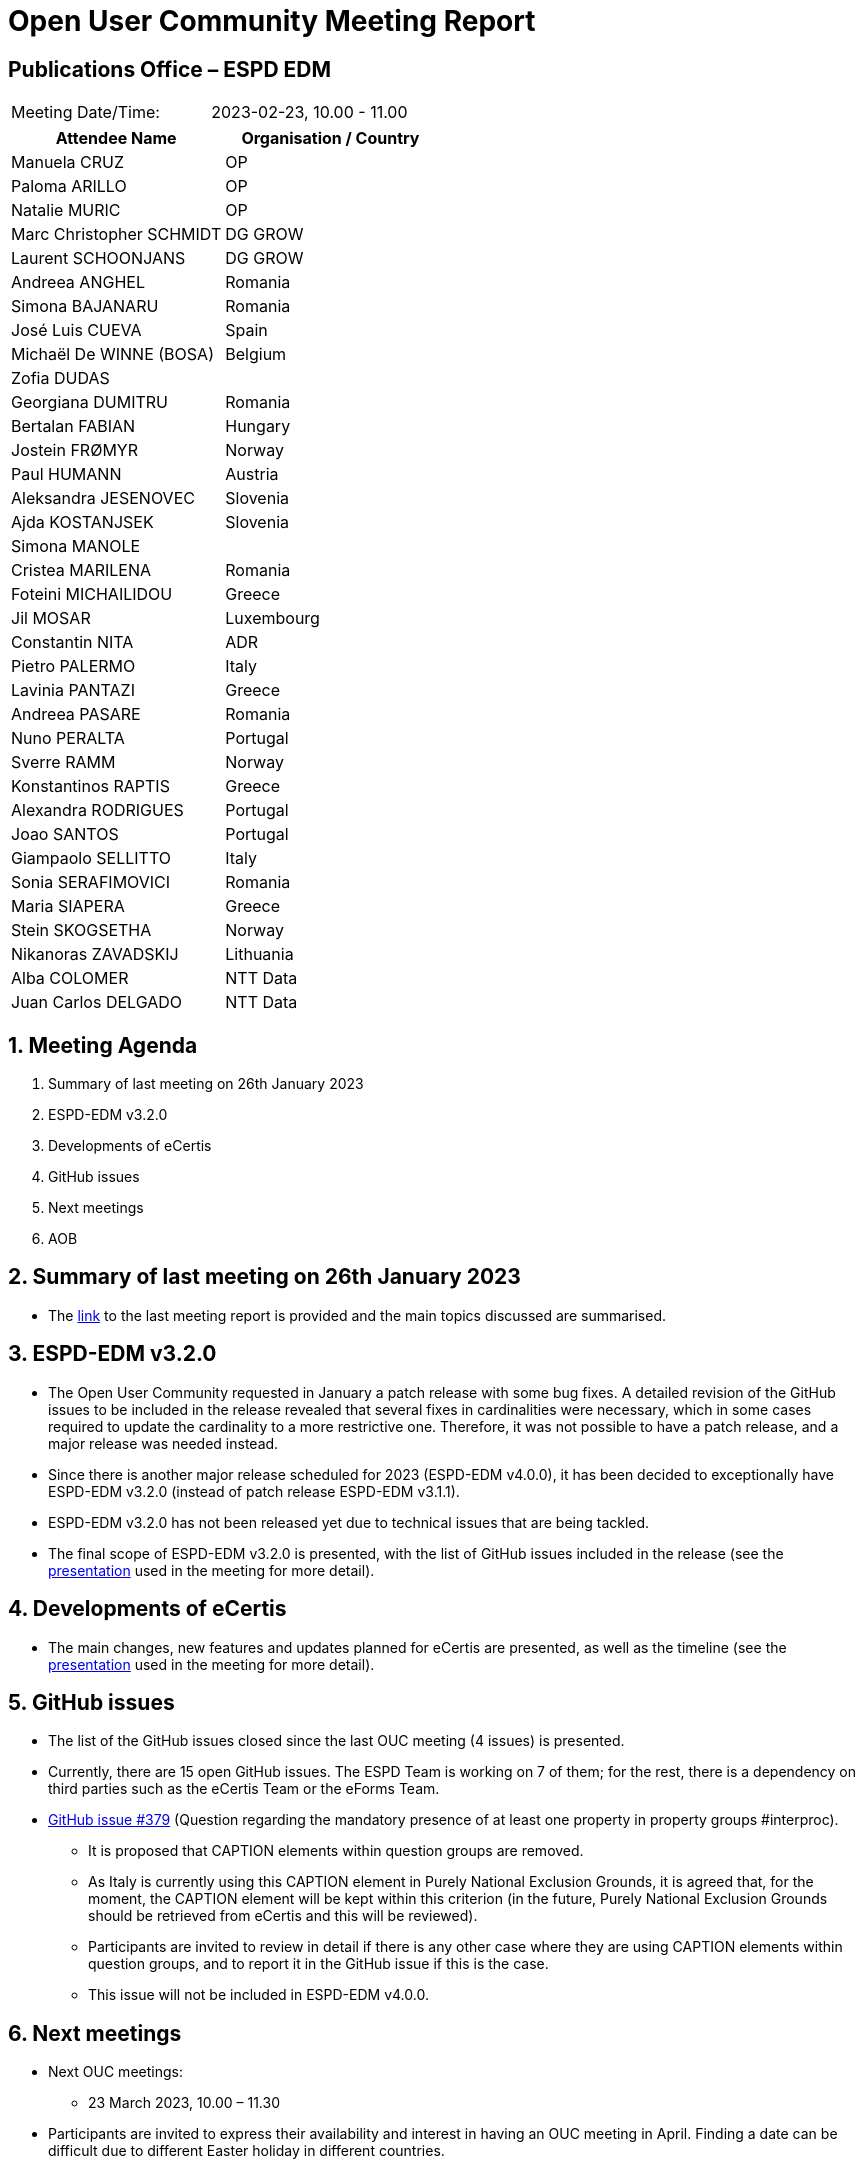 = Open User Community Meeting Report

== Publications Office – ESPD EDM


[cols=",",",]
|===
|Meeting Date/Time: |2023-02-23, 10.00 - 11.00
|===

[cols=",",options="header",]
|===
|*Attendee Name* |*Organisation / Country*
|Manuela CRUZ |OP
|Paloma ARILLO |OP
|Natalie MURIC |OP
|Marc Christopher SCHMIDT |DG GROW
|Laurent SCHOONJANS |DG GROW
|Andreea ANGHEL |Romania
|Simona BAJANARU |Romania
|José Luis CUEVA |Spain
|Michaël De WINNE (BOSA) |Belgium
|Zofia DUDAS |
|Georgiana DUMITRU |Romania
|Bertalan FABIAN |Hungary
|Jostein FRØMYR |Norway
|Paul HUMANN |Austria
|Aleksandra JESENOVEC |Slovenia
|Ajda KOSTANJSEK |Slovenia
|Simona MANOLE |
|Cristea MARILENA |Romania
|Foteini MICHAILIDOU |Greece
|Jil MOSAR |Luxembourg
|Constantin NITA |ADR
|Pietro PALERMO |Italy
|Lavinia  PANTAZI |Greece
|Andreea PASARE |Romania
|Nuno PERALTA |Portugal
|Sverre RAMM |Norway
|Konstantinos RAPTIS |Greece
|Alexandra RODRIGUES |Portugal
|Joao SANTOS |Portugal
|Giampaolo SELLITTO |Italy
|Sonia SERAFIMOVICI |Romania
|Maria SIAPERA |Greece
|Stein SKOGSETHA |Norway
|Nikanoras ZAVADSKIJ |Lithuania
|Alba COLOMER |NTT Data
|Juan Carlos DELGADO |NTT Data
|===

:sectnums:
:sectnumlevels: 4

== Meeting Agenda
. Summary of last meeting on 26th January 2023
. ESPD-EDM v3.2.0
. Developments of eCertis
. GitHub issues
. Next meetings
. AOB

== Summary of last meeting on 26th January 2023

* The link:https://docs.ted.europa.eu/espd-ouc/20230126_OUC%20meeting%20report.html[link] to the last meeting report is provided and the main topics discussed are summarised.

== ESPD-EDM v3.2.0

* The Open User Community requested in January a patch release with some bug fixes. A detailed revision of the GitHub issues to be included in the release revealed that several fixes in cardinalities were necessary, which in some cases required to update the cardinality to a more restrictive one. Therefore, it was not possible to have a patch release, and a major release was needed instead.

* Since there is another major release scheduled for 2023 (ESPD-EDM v4.0.0), it has been decided to exceptionally have ESPD-EDM v3.2.0 (instead of patch release ESPD-EDM v3.1.1).

* ESPD-EDM v3.2.0 has not been released yet due to technical issues that are being tackled.

* The final scope of ESPD-EDM v3.2.0 is presented, with the list of GitHub issues included in the release (see the link:https://github.com/OP-TED/espd-docs/blob/wgm-reports/modules/ROOT/attachments/ESPD_OUC_Meetings_20230223.pdf[presentation] used in the meeting for more detail).

== Developments of eCertis

* The main changes, new features and updates planned for eCertis are presented, as well as the timeline (see the link:https://github.com/OP-TED/espd-docs/blob/wgm-reports/modules/ROOT/attachments/ESPD_OUC_Meetings_20230223.pdf[presentation] used in the meeting for more detail).

== GitHub issues

* The list of the GitHub issues closed since the last OUC meeting (4 issues) is presented.

* Currently, there are 15 open GitHub issues. The ESPD Team is working on 7 of them; for the rest, there is a dependency on third parties such as the eCertis Team or the eForms Team.

* link:https://github.com/OP-TED/ESPD-EDM/issues/379[GitHub issue #379] (Question regarding the mandatory presence of at least one property in property groups #interproc). 

** It is proposed that CAPTION elements within question groups are removed.

** As Italy is currently using this CAPTION element in Purely National Exclusion Grounds, it is agreed that, for the moment, the CAPTION element will be kept within this criterion (in the future, Purely National Exclusion Grounds should be retrieved from eCertis and this will be reviewed).

** Participants are invited to review in detail if there is any other case where they are using CAPTION elements within question groups, and to report it in the GitHub issue if this is the case.

** This issue will not be included in ESPD-EDM v4.0.0.

== Next meetings

* Next OUC meetings: 
** 23 March 2023, 10.00 – 11.30

* Participants are invited to express their availability and interest in having an OUC meeting in April. Finding a date can be difficult due to different Easter holiday in different countries.

== Any other business

* A draft of the taxonomy file for ESPD-EDM v4.0.0 will be ready and available by the second half of March. Afterwards, users will be able to review it in detail and test during a standstill period, as requested by the Open User Community in the last OUC meeting, and report any eventual issue so it can be fixed before the actual release, which is planned for summer. Other ongoing issues different to the taxonomy will be added to the prerelease.


